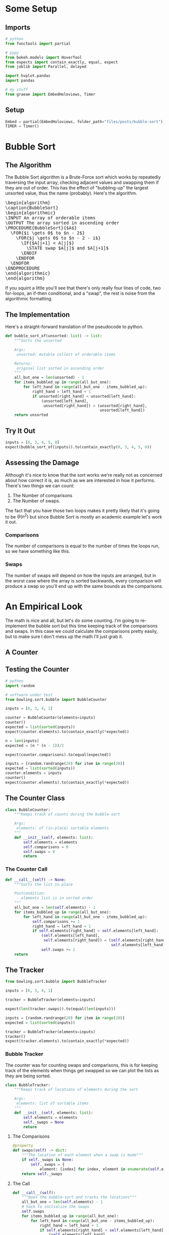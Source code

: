 #+BEGIN_COMMENT
.. title: Bubble Sort
.. slug: bubble-sort
.. date: 2021-11-17 16:06:51 UTC-07:00
.. tags: brute-force,sorting,algorithms
.. category: Sorting
.. link: 
.. description: The Bubble Sort algorithm.
.. type: text
.. template: pseudocode.tmpl
#+END_COMMENT
#+OPTIONS: ^:{}
#+TOC: headlines 3
#+PROPERTY: header-args :session ~/.local/share/jupyter/runtime/kernel-4e3d8931-51f5-4b2c-a531-66f20bb941e4-ssh.json
#+BEGIN_SRC python :results none :exports none
%load_ext autoreload
%autoreload 2
#+END_SRC
* Some Setup
** Imports
#+begin_src python :results none
# python
from functools import partial

# pypy
from bokeh.models import HoverTool
from expects import contain_exactly, equal, expect
from joblib import Parallel, delayed

import hvplot.pandas
import pandas

# my stuff
from graeae import EmbedHoloviews, Timer
#+end_src
** Setup
#+begin_src python :results none
Embed = partial(EmbedHoloviews, folder_path="files/posts/bubble-sort")
TIMER = Timer()
#+end_src
* Bubble Sort
** The Algorithm  
  The Bubble Sort algorithm is a Brute-Force sort which works by repeatedly traversing the input array, checking adjacent values and swapping them if they are out of order. This has the effect of "bubbling-up" the largest unsorted value, thus the name (probably). Here's the algorithm.

#+begin_export html
<pre id="bubblesort" style="display:hidden;">
\begin{algorithm}
\caption{BubbleSort}
\begin{algorithmic}
\INPUT An array of orderable items
\OUTPUT The array sorted in ascending order
\PROCEDURE{BubbleSort}{$A$}
  \FOR{$i \gets 0$ to $n - 2$}
    \FOR{$j \gets 0$ to $n - 2 - i$}
      \IF{$A[j+1] < A[j]$}
        \STATE swap $A[j]$ and $A[j+1]$
      \ENDIF
    \ENDFOR
  \ENDFOR
\ENDPROCEDURE
\end{algorithmic}
\end{algorithm}
</pre>
#+end_export

If you squint a little you'll see that there's only really four lines of code, two for-loops, an if-then conditional, and a "swap", the rest is noise from the algorithmic formatting.
** The Implementation
   Here's a straight-forward translation of the pseudocode to python.

#+begin_src python :results none
def bubble_sort_of(unsorted: list) -> list:
    """Sorts the unsorted

    Args:
     unsorted: mutable collect of orderable items

    Returns:
     original list sorted in ascending order
    """
    all_but_one = len(unsorted) - 1
    for items_bubbled_up in range(all_but_one):
        for left_hand in range(all_but_one - items_bubbled_up):
            right_hand = left_hand + 1
            if unsorted[right_hand] < unsorted[left_hand]:
                (unsorted[left_hand],
                 unsorted[right_hand]) = (unsorted[right_hand],
                                          unsorted[left_hand])
    return unsorted
#+end_src
** Try It Out

#+begin_src python :results none
inputs = [6, 3, 4, 5, 0]
expect(bubble_sort_of(inputs)).to(contain_exactly(0, 3, 4, 5, 6))
#+end_src

** Assessing the Damage
Although it's nice to know that the sort works we're really not as concerned about how correct it is, as much as we are interested in how it performs. There's two things we can count:

 1. The Number of comparisons
 2. The Number of swaps.

The fact that you have those two loops makes it pretty likely that it's going to be \(\Theta(n^2)\) but since Bubble Sort is mostly an academic example let's work it out.

*** Comparisons
    The number of comparisons is equal to the number of times the loops run, so we have something like this.

\begin{align}
C(n) &= \sum_{i=0}^{n-2} \sum_{j=0}^{n - 2 - i} 1\\
     &= \sum_{i=0}^{n-2}  (n - 2 - i)  - 0 + 1\\
     &= \sum_{i=0}^{n-2} n - 1 - i\\
     &= n \sum_{i=0}^{n-2} 1 - \sum_{i=0}^{n-2} 1 - \sum_{i=0}^{n-2} i\\
     &= (n^2 - n) - (n - 1) - \left(\frac{n^2 - 3n +2}{2}\right)\\
     &= \frac{n^2 - n}{2} \in \Theta(n^2)
\end{align}

*** Swaps
    The number of swaps will depend on how the inputs are arranged, but in the worst case where the array is sorted backwards, every comparison will produce a swap so you'll end up with the same bounds as the comparisons.

\begin{align}
S_{worst-case} &= C(n)\\
               &= \frac{n^2 - n}{2} \in \Theta(n^2)
\end{align}

* An Empirical Look
    The math is nice and all, but let's do some counting. I'm going to re-implement the bubble sort but this time keeping track of the comparisons and swaps. In this case we could calculate the comparisons pretty easily, but to make sure I don't mess up the math I'll just grab it.
** A Counter

#+begin_src python :tangle ../bowling/sort/bubble.py :exports none
<<bubble-counter>>

    <<counter-count>>

    <<counter-call>>

<<bubble-tracker>>

    <<tracker-swaps>>

    <<tracker-call>>
#+end_src

** Testing the Counter
#+begin_src python :results none
# python
import random

# software under test
from bowling.sort.bubble import BubbleCounter

inputs = [6, 3, 4, 1]

counter = BubbleCounter(elements=inputs)
counter()
expected = list(sorted(inputs))
expect(counter.elements).to(contain_exactly(*expected))

n = len(inputs)
expected = (n * (n - 1))/2

expect(counter.comparisons).to(equal(expected))

inputs = [random.randrange(20) for item in range(20)]
expected = list(sorted(inputs))
counter.elements = inputs
counter()
expect(counter.elements).to(contain_exactly(*expected))
#+end_src


** The Counter Class
#+begin_src python  :noweb-ref bubble-counter
class BubbleCounter:
    """Keeps track of counts during the bubble-sort

    Args:
     elements: of (in-place) sortable elements
    """
    def __init__(self, elements: list):
        self.elements = elements
        self.comparisons = 0
        self.swaps = 0
        return
#+end_src
*** The Counter Call
#+begin_src python :noweb-ref counter-call
def __call__(self) -> None:
    """Sorts the list in place

    Postcondition:
     - elements list is in sorted order
    """
    all_but_one = len(self.elements) - 1
    for items_bubbled_up in range(all_but_one):
        for left_hand in range(all_but_one - items_bubbled_up):
            self.comparisons += 1
            right_hand = left_hand + 1
            if self.elements[right_hand] < self.elements[left_hand]:
                (self.elements[left_hand],
                 self.elements[right_hand]) = (self.elements[right_hand],
                                               self.elements[left_hand])
                self.swaps += 1
    return
#+end_src
** The Tracker

#+begin_src python :results none
from bowling.sort.bubble import BubbleTracker

inputs = [6, 3, 4, 1]

tracker = BubbleTracker(elements=inputs)

expect(len(tracker.swaps)).to(equal(len(inputs)))

inputs = [random.randrange(20) for item in range(20)]
expected = list(sorted(inputs))

tracker = BubbleTracker(elements=inputs)
tracker()
expect(tracker.elements).to(contain_exactly(*expected))
#+end_src

*** Bubble Tracker
    The counter was for counting swaps and comparisons, this is for keeping track of the elements when things get swapped so we can plot the lists as they are being sorted.

#+begin_src python :noweb-ref bubble-tracker
class BubbleTracker:
    """Keeps track of locations of elements during the sort

    Args:
     elements: list of sortable items
    """
    def __init__(self, elements: list):
        self.elements = elements
        self._swaps = None
        return
#+end_src
**** The Comparisons
#+begin_src python :noweb-ref tracker-swaps
@property
def swaps(self) -> dict:
    """The location of each element when a swap is made"""
    if self._swaps is None:
        self._swaps = {
            element: [index] for index, element in enumerate(self.elements)}
    return self._swaps
#+end_src
**** The Call
#+begin_src python :noweb-ref tracker-call
def __call__(self):
    """Does the bubble-sort and tracks the locations"""
    all_but_one = len(self.elements) - 1
    # hack to initialize the swaps
    self.swaps
    for items_bubbled_up in range(all_but_one):
        for left_hand in range(all_but_one - items_bubbled_up):
            right_hand = left_hand + 1            
            if self.elements[right_hand] < self.elements[left_hand]:
                (self.elements[left_hand],
                 self.elements[right_hand]) = (self.elements[right_hand],
                                               self.elements[left_hand])
                for index, element in enumerate(self.elements):
                    self.swaps[element].append(index)
    return
#+end_src

** Try Them Out
*** Comparisons
#+begin_src python :results output :exports both
runs = {}

def counter(count: int) -> tuple:
    """Runs the bubble sort

    This is just so I can pass it to Joblib

    Args:
     count: size of the input

    Returns:
     (count, counter.comparisons, counter.swaps)
    """
    elements = random.choices(list(range(count)), k=count)
    counter = BubbleCounter(elements=elements)
    counter()
    return (count, counter.comparisons, counter.swaps)

with TIMER:
    comparisons_and_swaps = Parallel(n_jobs=-2)(
        delayed(counter)(count)
        for count in range(1, 10**5+ 1, 1000))
#+end_src

#+RESULTS:
: Started: 2021-11-19 06:07:09.215991
: Ended: 2021-11-19 06:12:06.084137
: Elapsed: 0:04:56.868146

That was quite a speedup, the pre-parallel version took 21 minutes.


#+begin_src python :results none
SIZE, COMPARISONS, SWAPS = 0, 1, 2
unzipped = list(zip(*comparisons_and_swaps))
bubba_frame = pandas.DataFrame({"Elements": unzipped[SIZE],
                                "Comparisons": unzipped[COMPARISONS],
                                "Swaps": unzipped[SWAPS]})
bubba_frame["n^2"] = bubba_frame["Elements"]**2
tooltips_comparisons = [
    ("Elements", "@Elements{0,}"),
    ("Comparisons", "@Comparisons{0,}")
]

tooltips_swaps = [
    ("Elements", "@Elements{0,}"),
    ("Swaps", "@Swaps{0,}")
]

tooltips_n2 = [
    ("Elements", "@Elements{0,}"),
    ("n^2", "@{n^2}{0,}")
]

hover_comparisons = HoverTool(tooltips=tooltips_comparisons)
hover_swaps = HoverTool(tooltips=tooltips_swaps)
hover_n2 = HoverTool(tooltips=tooltips_n2)

swap_plots = bubba_frame.hvplot(x="Elements", y="Swaps").opts(
    tools=[hover_swaps])
comparison_plots = bubba_frame.hvplot(x="Elements", y="Comparisons").opts(
    tools=[hover_comparisons])
n_squared_plot = bubba_frame.hvplot(x="Elements", y="n^2").opts(
    tools=[hover_n2])

plot = (swap_plots * comparison_plots * n_squared_plot).opts(
    title="Comparisons, Swaps and n-squared Counts",
    height=700, width=800)
output = Embed(plot=plot, file_name="bubble_sort_comparisons")()
#+end_src

#+begin_src python :results output html :exports output
print(output)
#+end_src

#+RESULTS:
#+begin_export html
<object type="text/html" data="bubble_sort_comparisons.html" style="width:100%" height=800>
  <p>Figure Missing</p>
</object>
#+end_export

If you hover over the lines you can see that each line is roughly double the one below it - there are twice as many comparisons as swaps for a given input and \(n^2\) is twice as big as the comparison count for a given input.
** Swaps
#+begin_src python :results none
COUNT = 20
inputs = random.sample(list(range(COUNT)), k=COUNT)
tracker = BubbleTracker(elements = inputs)
tracker()

# swaps = {str(key): value for key, value in tracker.swaps.items()}
track_frame = pandas.DataFrame(tracker.swaps)
re_indexed = track_frame.reset_index().rename(columns={"index": "Swap"})
melted = re_indexed.melt(var_name="Value To Sort", value_name="Location In Array", id_vars="Swap")

tooltips = [
    ("Item to Sort", "@{Value To Sort}"),
    ("Swap", "@{Swap}"),
    ("Current Location", "@{Location In Array}")
]

hover = HoverTool(tooltips=tooltips)

ticks = [(index, index) for index in range(COUNT)]
plot = melted.hvplot(x="Swap", y="Location In Array",
                     by="Value To Sort").opts(tools=[hover],
                                              show_legend=False,
                     width=800, height=700, yticks=ticks,
                            title="Bubble Sort Swaps",)


output = Embed(plot=plot, file_name="bubble_sort_swaps")()
#+end_src

#+begin_src python :results output html :exports output
print(output)
#+end_src

#+begin_export html
<object type="text/html" data="bubble_sort_swaps.html" style="width:100%" height=800>
  <p>Figure Missing</p>
</object>
#+end_export

HoloViews seems to not let you set the Tooltips if you use multiple columns, which is why I went through all the rigamarole of melting it. If you just plot it as the DataFrame with each column being one of the tracked locations for a sort value (e.g. the column name is '1' and the rows are the positions in the array at each swap) then the plot comes out okay, but the labels are kind of confusing.

Looking at the plot, though, this does seem to be a useful way to figure out what's going on. If you look at the largest unsorted values (18 and lower) you can see that once they are the largest of the unsorted values, they "bubble up" in a diagonal but straight line. Before this plot I would have said that the largest elements are the ones that get sorted first, but if you look at the plot (assuming I don't re-run it and change the arrangements) and in particular you look at the least-valued elements (0 and 1) you can see that they reach their final position fairly early, just by virtue of being in a position to get pushed down and being adjacent so they would be swapped to get into the correct order.
*** Worst Case

The random-input gives an interesting view of how the algorithm might work in practice, but let's look at the worst-case input where the values are in the opposite of the sorted order.

#+begin_src python :results none
COUNT = 20
inputs = list(reversed(range(COUNT)))
tracker = BubbleTracker(elements = inputs)
tracker()

track_frame = pandas.DataFrame(tracker.swaps)
re_indexed = track_frame.reset_index().rename(columns={"index": "Swap"})
melted = re_indexed.melt(var_name="Value To Sort", value_name="Location In Array", id_vars="Swap")


ticks = [(index, index) for index in range(COUNT)]
plot = melted.hvplot(x="Swap", y="Location In Array", cmap="blues",
                     by="Value To Sort").opts(show_legend=False,
                     width=800, height=700, yticks=ticks,
                            title="Bubble Sort Swaps (Worst Case)",)


output = Embed(plot=plot, file_name="bubble_sort_worst_swaps")()
#+end_src

#+begin_src python :results output html :exports output
print(output)
#+end_src

#+begin_export html
<object type="text/html" data="bubble_sort_worst_swaps.html" style="width:100%" height=800>
  <p>Figure Missing</p>
</object>
#+end_export

This image gives an even better sense of the way that the bubble sort works. Since it emphasizes left-to-right traversal and swapping as you go, the largest values shoot up to their final positions in straight lines, while the lesser values get pushed down a little with each traversal until they reach the correct position.


* Source
The main algorithm came from Anany Levitin's book {{% lancelot title="Introduction to the Design & Analysis of Algorithms" %}}itdaa{{% /lancelot %}}.

#+begin_export html
<script>
    pseudocode.renderElement(document.getElementById("bubblesort"));
</script>
#+end_export
